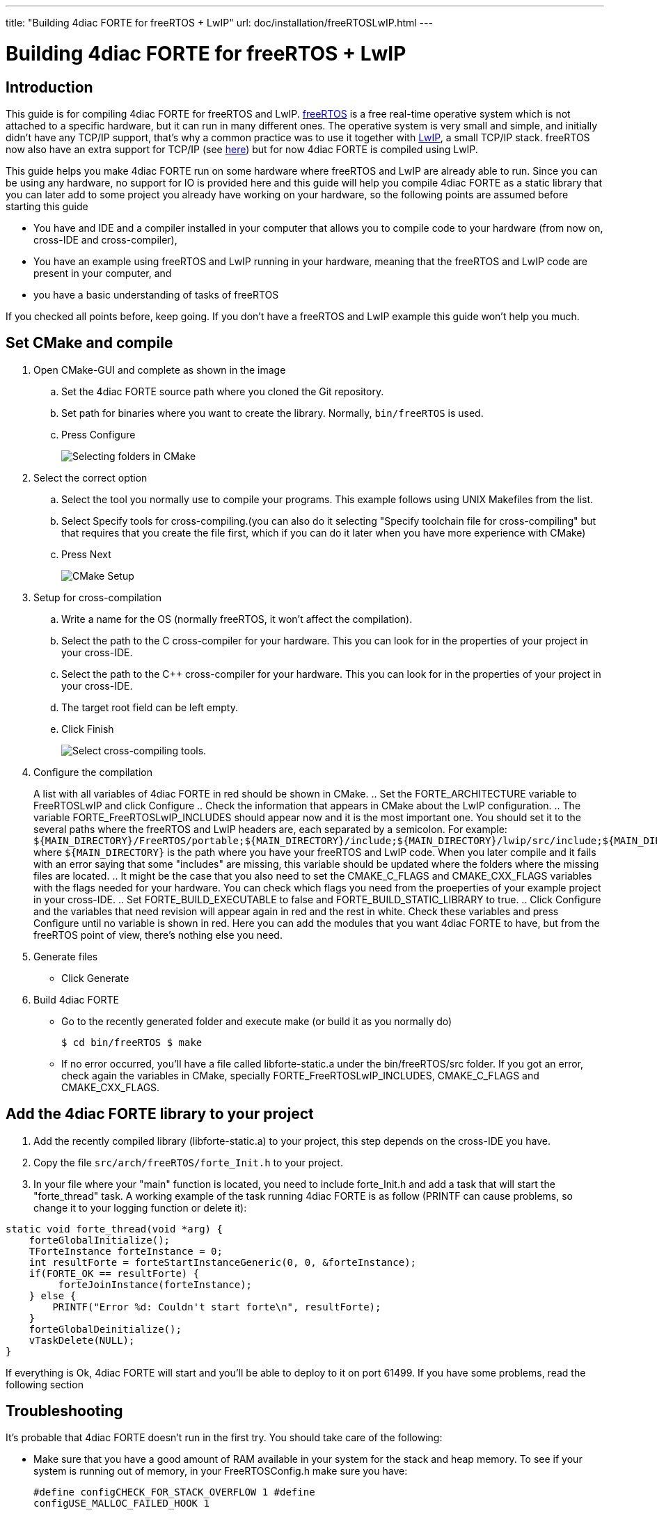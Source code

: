 ---
title: "Building 4diac FORTE for freeRTOS + LwIP"
url: doc/installation/freeRTOSLwIP.html
---

= [[topOfPage]]Building 4diac FORTE for freeRTOS + LwIP
:lang: en
:imagesdir: img


== Introduction

This guide is for compiling 4diac FORTE for freeRTOS and LwIP. 
https://www.freertos.org/[freeRTOS] is a free real-time operative system which is not attached to a specific hardware, but it can run in many different ones. 
The operative system is very small and simple, and initially didn't have any TCP/IP support, that's why a common practice
was to use it together with https://savannah.nongnu.org/projects/lwip/[LwIP], a small TCP/IP stack.
freeRTOS now also have an extra support for TCP/IP (see https://www.freertos.org/FreeRTOS-Plus/FreeRTOS_Plus_TCP/index.html[here]) but for now 4diac FORTE is compiled using LwIP.

This guide helps you make 4diac FORTE run on some hardware where freeRTOS and LwIP are already able to run. 
Since you can be using any hardware, no support for IO is provided here and this guide will help you compile 4diac FORTE as a static library that you can later add to some project you already have working on your hardware, so the following points are assumed before starting this guide

* You have and IDE and a compiler installed in your computer that allows you to compile code to your hardware (from now on, cross-IDE and
cross-compiler),
* You have an example using freeRTOS and LwIP running in your hardware, meaning that the freeRTOS and LwIP code are present in your computer, and
* you have a basic understanding of tasks of freeRTOS

If you checked all points before, keep going. 
If you don't have a freeRTOS and LwIP example this guide won't help you much.

== Set CMake and compile

. Open CMake-GUI and complete as shown in the image
.. Set the 4diac FORTE source path where you cloned the Git repository.
.. Set path for binaries where you want to create the library. Normally, `bin/freeRTOS` is used.
.. Press [.button4diac]#Configure#
+
image:raspiCrossLinux1.png[Selecting folders in CMake]
. Select the correct option
.. Select the tool you normally use to compile your programs. This
example follows using UNIX Makefiles from the list.
.. Select [.button4diac]#Specify tools for cross-compiling.#(you can
also do it selecting "Specify toolchain file for cross-compiling" but
that requires that you create the file first, which if you can do it
later when you have more experience with CMake)
.. Press [.button4diac]#Next#
+
image:raspberrySPS_configure.png[CMake Setup]
. Setup for cross-compilation
.. Write a name for the OS (normally freeRTOS, it won't affect the compilation).
.. Select the path to the C cross-compiler for your hardware. 
   This you can look for in the properties of your project in your cross-IDE.
.. Select the path to the C++ cross-compiler for your hardware. 
   This you can look for in the properties of your project in your cross-IDE.
.. The target root field can be left empty.
.. Click [.button4diac]#Finish#
+
image:raspiCrossLinux3.png[Select cross-compiling tools.]
. Configure the compilation
+
A list with all variables of 4diac FORTE in red should be shown in CMake.
.. Set the FORTE_ARCHITECTURE variable to FreeRTOSLwIP and click Configure
.. Check the information that appears in CMake about the LwIP configuration.
.. The variable FORTE_FreeRTOSLwIP_INCLUDES should appear now and it is the most important one. 
   You should set it to the several paths where the freeRTOS and LwIP headers are, each separated by a semicolon. 
   For example: `$\{MAIN_DIRECTORY}/FreeRTOS/portable;$\{MAIN_DIRECTORY}/include;$\{MAIN_DIRECTORY}/lwip/src/include;$\{MAIN_DIRECTORY}/lwip/port` where `$\{MAIN_DIRECTORY}` is the path where you have your freeRTOS and LwIP code. 
   When you later compile and it fails with an error saying that some "includes" are missing, this variable should be updated where the folders where the missing files are located. 
.. It might be the case that you also need to set the CMAKE_C_FLAGS and CMAKE_CXX_FLAGS variables with the flags needed for your hardware. 
   You can check which flags you need from the proeperties of your example project in your cross-IDE.
.. Set FORTE_BUILD_EXECUTABLE to false and FORTE_BUILD_STATIC_LIBRARY to true.
.. Click [.button4diac]#Configure# and the variables that need revision will appear again in red and the rest in white. 
   Check these variables and press [.button4diac]#Configure# until no variable is shown in red. 
   Here you can add the modules that you want 4diac FORTE to have, but from the freeRTOS point of view, there's nothing else you need.
. Generate files
* Click [.button4diac]#Generate#
. Build 4diac FORTE
* Go to the recently generated folder and execute make (or build it as you normally do)
+
`$ cd bin/freeRTOS $ make`
+
* If no error occurred, you'll have a file called libforte-static.a under the [.folderLocation]#bin/freeRTOS/src# folder. 
  If you got an error, check again the variables in CMake, specially FORTE_FreeRTOSLwIP_INCLUDES, CMAKE_C_FLAGS and CMAKE_CXX_FLAGS.

== Add the 4diac FORTE library to your project

. Add the recently compiled library (libforte-static.a) to your project, this step depends on the cross-IDE you have.
. Copy the file `src/arch/freeRTOS/forte_Init.h` to your project.
. In your file where your "main" function is located, you need to include forte_Init.h and add a task that will start the "forte_thread" task. 
  A working example of the task running 4diac FORTE is as follow (PRINTF can cause problems, so change it to your logging function or
delete it):

---- 
static void forte_thread(void *arg) { 
    forteGlobalInitialize();
    TForteInstance forteInstance = 0; 
    int resultForte = forteStartInstanceGeneric(0, 0, &forteInstance); 
    if(FORTE_OK == resultForte) { 
         forteJoinInstance(forteInstance); 
    } else { 
        PRINTF("Error %d: Couldn't start forte\n", resultForte); 
    } 
    forteGlobalDeinitialize();
    vTaskDelete(NULL); 
}
----

If everything is Ok, 4diac FORTE will start and you'll be able to deploy to it on port 61499. 
If you have some problems, read the following section

== Troubleshooting

It's probable that 4diac FORTE doesn't run in the first try. You should take care of the following:

* Make sure that you have a good amount of RAM available in your system for the stack and heap memory. 
  To see if your system is running out of memory, in your FreeRTOSConfig.h make sure you have:
+  
----
#define configCHECK_FOR_STACK_OVERFLOW 1 #define
configUSE_MALLOC_FAILED_HOOK 1
----
+
And add the following functions to your main file:
+
----
void vApplicationMallocFailedHook() { 
   for(;;) {
       vTaskDelay(pdMS_TO_TICKS(1000)); 
   } 
} 

void vApplicationStackOverflowHook(TaskHandle_t xTask, char *pcTaskName ) { 
    for(;;) {
        vTaskDelay(pdMS_TO_TICKS(1000)); 
    } 
}
----
+
and put a breakpoint in both vTaskDelay. If the programs reaches one of these breakpoints, you have a memory problem.
* You should configure your hardware and start the LwIP task before 4diac FORTE.
* A configuration of task creation that worked for some users is:
. Create a Task called "stack_init"
. Start scheduler
. "stack_init" will run and initialize the LwIP stack (which internally creates a LwIP task)
. After that, "stack_init" creates the "forte_thread" task as seen before
. "stack_init" finishes with vTaskDelete(NULL);
* For C++ projects (like 4diac FORTE) a call to `__libc_init_array();` is needed. 
  In some cases this is not done by default by the generated code of the example. 
  Try adding this call right at the beginning of the main() function before any other call.


== [[whereToGoFromHere]]Where to go from here?

Now that you installed the required tools, it's time to start using them. 
Take a look at the following tutorials:

xref:../tutorials/overview.adoc[Step 0 - 4diac IDE Overview]

If you want to compile 4diac FORTE for another platform or want to know more about that, here's a quick link back:

xref:./installation.adoc[Install Eclipse 4diac]

If you want to go back to the Start Here page, we leave you here a fast
access

xref:../doc_overview.adoc[Where to Start]

Or link:#topOfPage[Go to top]
